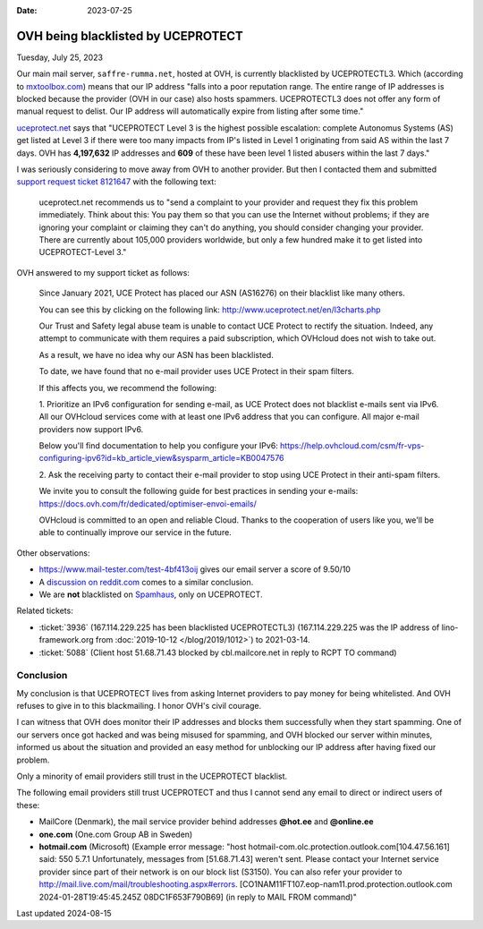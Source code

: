 :date: 2023-07-25

=====================================
OVH being blacklisted by UCEPROTECT
=====================================

Tuesday, July 25, 2023

Our main mail server, ``saffre-rumma.net``, hosted at OVH, is currently
blacklisted by UCEPROTECTL3. Which (according to `mxtoolbox.com
<https://mxtoolbox.com/Problem/Blacklist/UCEPROTECTL3/?page=prob_blacklist&ip=51.68.71.43&link=button&action=blacklist:51.68.71.43&showLogin=1&hidetoc=1&reason=127.0.0.2>`__)
means that our IP address "falls into a poor reputation range. The entire range
of IP addresses is blocked because the provider (OVH in our case) also hosts
spammers. UCEPROTECTL3 does not offer any form of manual request to delist. Our
IP address will automatically expire from listing after some time."

`uceprotect.net <http://www.uceprotect.net/en/rblcheck.php?ipr=51.68.71.43>`__
says that "UCEPROTECT Level 3 is the highest possible escalation: complete
Autonomus Systems (AS) get listed at Level 3 if there were too many impacts from
IP's listed in Level 1 originating from said AS within the last 7 days. OVH has
**4,197,632** IP addresses and **609** of these have been level 1 listed abusers
within the last 7 days."

I was seriously considering to move away from OVH to another provider. But then
I contacted them and submitted `support request ticket 8121647
<https://www.ovh.com/manager/#/dedicated/support/tickets/8121647>`__ with the
following text:

  uceprotect.net recommends us to "send a complaint to your provider and request
  they fix this problem immediately. Think about this: You pay them so that you
  can use the Internet without problems; if they are ignoring your complaint or
  claiming they can't do anything, you should consider changing your provider.
  There are currently about 105,000 providers worldwide, but only a few hundred
  make it to get listed into UCEPROTECT-Level 3."

..
  OVH asked me to read `FAQ VPS OVHcloud
  <https://help.ovhcloud.com/csm/en-gb-vps-faq?id=kb_article_view&sysparm_article=KB0035158>`__
  before submitting.

OVH answered to my support ticket as follows:

  Since January 2021, UCE Protect has placed our ASN (AS16276) on their
  blacklist like many others.

  You can see this by clicking on the following link:
  http://www.uceprotect.net/en/l3charts.php

  Our Trust and Safety legal abuse team is unable to contact UCE Protect to
  rectify the situation. Indeed, any attempt to communicate with them requires a
  paid subscription, which OVHcloud does not wish to take out.

  As a result, we have no idea why our ASN has been blacklisted.

  To date, we have found that no e-mail provider uses UCE Protect in their spam
  filters.

  If this affects you, we recommend the following:

  1. Prioritize an IPv6 configuration for sending e-mail, as UCE Protect does
  not blacklist e-mails sent via IPv6.  All our OVHcloud services come with at
  least one IPv6 address that you can configure. All major e-mail providers now
  support IPv6.

  Below you'll find documentation to help you configure your IPv6:
  https://help.ovhcloud.com/csm/fr-vps-configuring-ipv6?id=kb_article_view&sysparm_article=KB0047576

  2. Ask the receiving party to contact their e-mail provider to stop using UCE
  Protect in their anti-spam filters.

  We invite you to consult the following guide for best practices in sending
  your e-mails: https://docs.ovh.com/fr/dedicated/optimiser-envoi-emails/

  OVHcloud is committed to an open and reliable Cloud. Thanks to the cooperation
  of users like you, we'll be able to continually improve our service in the
  future.

Other observations:

- https://www.mail-tester.com/test-4bf413oij gives our email server a score of
  9.50/10

- A `discussion on reddit.com
  <https://www.reddit.com/r/ovh/comments/mi12z1/ovh_does_not_care_about_spammers/>`__
  comes to a similar conclusion.

- We are **not** blacklisted on `Spamhaus <https://check.spamhaus.org>`__, only
  on UCEPROTECT.


Related tickets:

- :ticket:`3936` (167.114.229.225 has been blacklisted UCEPROTECTL3)
  (167.114.229.225 was the IP address of lino-framework.org from
  :doc:`2019-10-12 </blog/2019/1012>`) to 2021-03-14.

- :ticket:`5088` (Client host 51.68.71.43 blocked by cbl.mailcore.net in reply
  to RCPT TO command)

Conclusion
==========

My conclusion is that UCEPROTECT lives from  asking Internet providers to pay
money for being whitelisted. And OVH refuses to give in to this blackmailing. I
honor OVH's civil courage.

I can witness that OVH does monitor their IP addresses and blocks them
successfully when they start spamming. One of our servers once got hacked and
was being misused for spamming, and OVH blocked our server within minutes,
informed us about the situation and provided an easy method for unblocking our
IP address after having fixed our problem.

Only a minority of email providers still trust in the UCEPROTECT blacklist.

The following email providers still trust UCEPROTECT and thus I cannot send any
email to direct or indirect users of these:

- MailCore (Denmark), the mail service provider behind addresses **@hot.ee** and
  **@online.ee**

  .. (PDR Ltd. d/b/a PublicDomainRegistry.com in Bulgaria)

- **one.com** (One.com Group AB in Sweden)

- **hotmail.com** (Microsoft) (Example error message:  "host
  hotmail-com.olc.protection.outlook.com[104.47.56.161] said: 550 5.7.1
  Unfortunately, messages from [51.68.71.43] weren't sent. Please contact your
  Internet service provider since part of their network is on our block list
  (S3150). You can also refer your provider to
  http://mail.live.com/mail/troubleshooting.aspx#errors.
  [CO1NAM11FT107.eop-nam11.prod.protection.outlook.com 2024-01-28T19:45:45.245Z
  08DC1F653F790B69] (in reply to MAIL FROM command)"


Last updated 2024-08-15
